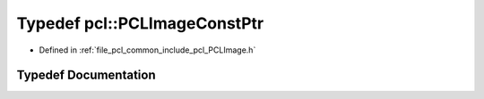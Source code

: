 .. _exhale_typedef_namespacepcl_1af3fbe93c5fee3fe91eab3df211d96337:

Typedef pcl::PCLImageConstPtr
=============================

- Defined in :ref:`file_pcl_common_include_pcl_PCLImage.h`


Typedef Documentation
---------------------


.. doxygentypedef:: pcl::PCLImageConstPtr
